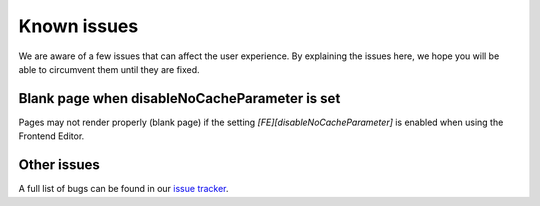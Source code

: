 ﻿.. include:: ../Includes.txt



.. _known_issues:

Known issues
------------

We are aware of a few issues that can affect the user experience. By explaining the issues here, we hope you will be able to circumvent them until they are fixed.

Blank page when disableNoCacheParameter is set
""""""""""""""""""""""""""""""""""""""""""""""

Pages may not render properly (blank page) if the setting `[FE][disableNoCacheParameter]` is enabled when using the Frontend Editor.

Other issues
""""""""""""

A full list of bugs can be found in our `issue tracker <https://github.com/FriendsOfTYPO3/frontend_editing/issues>`__.
